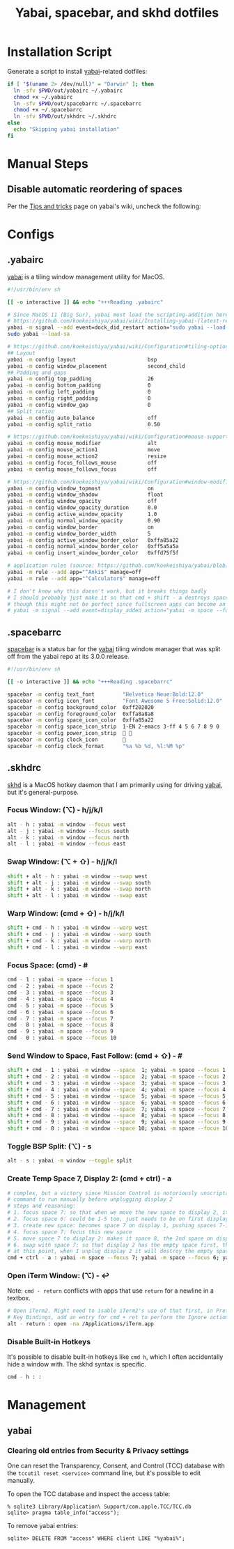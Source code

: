 #+TITLE: Yabai, spacebar, and skhd dotfiles
#+STARTUP: content

* Installation Script
:PROPERTIES:
:CUSTOM_ID: introduction
:END:
Generate a script to install [[https://github.com/koekeishiya/yabai][yabai]]-related dotfiles:

#+BEGIN_SRC sh :tangle sh/install-yabai.sh
if [ "$(uname 2> /dev/null)" = "Darwin" ]; then
  ln -sfv $PWD/out/yabairc ~/.yabairc
  chmod +x ~/.yabairc
  ln -sfv $PWD/out/spacebarrc ~/.spacebarrc
  chmod +x ~/.spacebarrc
  ln -sfv $PWD/out/skhdrc ~/.skhdrc
else
  echo "Skipping yabai installation"
fi
#+END_SRC

* Manual Steps
** Disable automatic reordering of spaces
Per the [[https://github.com/koekeishiya/yabai/wiki/Tips-and-tricks#fix-spaces-reordering-automatically][Tips and tricks]] page on yabai's wiki, uncheck the following:

[[file:images/yabai-setting-do-not-reorder-spaces.png]]

* Configs
** .yabairc
:PROPERTIES:
:CUSTOM_ID: yabairc
:END:
[[https://github.com/koekeishiya/yabai][yabai]] is a tiling window management utility for MacOS.

#+BEGIN_SRC sh :tangle out/yabairc
#!/usr/bin/env sh

[[ -o interactive ]] && echo "+++Reading .yabairc"

# Since MacOS 11 (Big Sur), yabai must load the scripting-addition here. This required allowing this command in /etc/sudoers first.
# https://github.com/koekeishiya/yabai/wiki/Installing-yabai-(latest-release)#macos-big-sur---automatically-load-scripting-addition-on-startup
yabai -m signal --add event=dock_did_restart action="sudo yabai --load-sa"
sudo yabai --load-sa

# https://github.com/koekeishiya/yabai/wiki/Configuration#tiling-options
## Layout
yabai -m config layout                       bsp
yabai -m config window_placement             second_child
## Padding and gaps
yabai -m config top_padding                  26
yabai -m config bottom_padding               0
yabai -m config left_padding                 0
yabai -m config right_padding                0
yabai -m config window_gap                   0
## Split ratios
yabai -m config auto_balance                 off
yabai -m config split_ratio                  0.50

# https://github.com/koekeishiya/yabai/wiki/Configuration#mouse-support
yabai -m config mouse_modifier               alt
yabai -m config mouse_action1                move
yabai -m config mouse_action2                resize
yabai -m config focus_follows_mouse          off
yabai -m config mouse_follows_focus          off

# https://github.com/koekeishiya/yabai/wiki/Configuration#window-modifications
yabai -m config window_topmost               on
yabai -m config window_shadow                float
yabai -m config window_opacity               off
yabai -m config window_opacity_duration      0.0
yabai -m config active_window_opacity        1.0
yabai -m config normal_window_opacity        0.90
yabai -m config window_border                on
yabai -m config window_border_width          5
yabai -m config active_window_border_color   0xffa85a22
yabai -m config normal_window_border_color   0xff5a5a5a
yabai -m config insert_window_border_color   0xffd75f5f

# application rules (source: https://github.com/koekeishiya/yabai/blob/master/doc/yabai.asciidoc#rule)
yabai -m rule --add app="^Anki$" manage=off
yabai -m rule --add app="^Calculator$" manage=off

# I don't know why this doesn't work, but it breaks things badly
# I should probably just make it so that cmd + shift - a destroys space 7 if it's empty and there are 11 spaces
# though this might not be perfect since fullscreen apps can become an extra space, and I don't always have a window on space 7
# yabai -m signal --add event=display_added action="yabai -m space --focus 7 && yabai -m space --destroy"
#+END_SRC

** .spacebarrc
:PROPERTIES:
:CUSTOM_ID: spacebarrc
:END:
[[https://github.com/somdoron/spacebar][spacebar]] is a status bar for the [[https://github.com/koekeishiya/yabai][yabai]] tiling window manager that was split off
from the yabai repo at its 3.0.0 release.

#+BEGIN_SRC sh :tangle out/spacebarrc
#!/usr/bin/env sh

[[ -o interactive ]] && echo "+++Reading .spacebarrc"

spacebar -m config text_font         "Helvetica Neue:Bold:12.0"
spacebar -m config icon_font         "Font Awesome 5 Free:Solid:12.0"
spacebar -m config background_color  0xff202020
spacebar -m config foreground_color  0xffa8a8a8
spacebar -m config space_icon_color  0xffa85a22
spacebar -m config space_icon_strip  1-EN 2-emacs 3-ff 4 5 6 7 8 9 0
spacebar -m config power_icon_strip   
spacebar -m config clock_icon        
spacebar -m config clock_format      "%a %b %d, %l:%M %p"
#+END_SRC
** .skhdrc
:PROPERTIES:
:CUSTOM_ID: skhdrc
:END:
[[https://github.com/koekeishiya/skhd][skhd]] is a MacOS hotkey daemon that I am primarily using for driving [[https://github.com/koekeishiya/yabai][yabai]],
but it's general-purpose.

*** Focus Window: (⌥) - h/j/k/l
#+BEGIN_SRC sh :tangle out/skhdrc
alt - h : yabai -m window --focus west
alt - j : yabai -m window --focus south
alt - k : yabai -m window --focus north
alt - l : yabai -m window --focus east
#+END_SRC

*** Swap Window: (⌥ + ⇧) - h/j/k/l
#+BEGIN_SRC sh :tangle out/skhdrc
shift + alt - h : yabai -m window --swap west
shift + alt - j : yabai -m window --swap south
shift + alt - k : yabai -m window --swap north
shift + alt - l : yabai -m window --swap east
#+END_SRC

*** Warp Window: (cmd + ⇧) - h/j/k/l
#+BEGIN_SRC sh :tangle out/skhdrc
shift + cmd - h : yabai -m window --warp west
shift + cmd - j : yabai -m window --warp south
shift + cmd - k : yabai -m window --warp north
shift + cmd - l : yabai -m window --warp east
#+END_SRC

*** Focus Space: (cmd) - #
#+BEGIN_SRC sh :tangle out/skhdrc
cmd - 1 : yabai -m space --focus 1
cmd - 2 : yabai -m space --focus 2
cmd - 3 : yabai -m space --focus 3
cmd - 4 : yabai -m space --focus 4
cmd - 5 : yabai -m space --focus 5
cmd - 6 : yabai -m space --focus 6
cmd - 7 : yabai -m space --focus 7
cmd - 8 : yabai -m space --focus 8
cmd - 9 : yabai -m space --focus 9
cmd - 0 : yabai -m space --focus 10
#+END_SRC

*** Send Window to Space, Fast Follow: (cmd + ⇧) - #
#+BEGIN_SRC sh :tangle out/skhdrc
shift + cmd - 1 : yabai -m window --space  1; yabai -m space --focus 1
shift + cmd - 2 : yabai -m window --space  2; yabai -m space --focus 2
shift + cmd - 3 : yabai -m window --space  3; yabai -m space --focus 3
shift + cmd - 4 : yabai -m window --space  4; yabai -m space --focus 4
shift + cmd - 5 : yabai -m window --space  5; yabai -m space --focus 5
shift + cmd - 6 : yabai -m window --space  6; yabai -m space --focus 6
shift + cmd - 7 : yabai -m window --space  7; yabai -m space --focus 7
shift + cmd - 8 : yabai -m window --space  8; yabai -m space --focus 8
shift + cmd - 9 : yabai -m window --space  9; yabai -m space --focus 9
shift + cmd - 0 : yabai -m window --space 10; yabai -m space --focus 10
#+END_SRC

*** Toggle BSP Split: (⌥) - s
#+BEGIN_SRC sh :tangle out/skhdrc
alt - s : yabai -m window --toggle split
#+END_SRC

*** Create Temp Space 7, Display 2: (cmd + ctrl) - a
#+BEGIN_SRC sh :tangle out/skhdrc
# complex, but a victory since Mission Control is notoriously unscriptable
# command to run manually before unplugging display 2
# steps and reasoning:
# 1. focus space 7: so that when we move the new space to display 2, it'll be in space 8 (always moves to after the last focused space on that display)
# 2. focus space 6: could be 1-5 too, just needs to be on first display so that the new space will be on display 1
# 3. create new space: becomes space 7 on display 1, pushing spaces 7-10 to 8-11
# 4. focus space 7: focus this new space
# 5. move space 7 to display 2: makes it space 8, the 2nd space on display 2 (so now there are 5 spaces on display 2)
# 6. swap with space 7: so that display 2 has the empty space first, then the original 4 spaces in 8-11
# at this point, when I unplug display 2 it will destroy the empty space 7, as it always destroys the first space on the removed display
cmd + ctrl - a : yabai -m space --focus 7; yabai -m space --focus 6; yabai -m space --create; yabai -m space --focus 7; yabai -m space --display 2; yabai -m space --swap 7
#+END_SRC

*** Open iTerm Window: (⌥) - ↩
Note: =cmd - return= conflicts with apps that use =return= for a newline in a textbox.

#+BEGIN_SRC sh :tangle out/skhdrc
# Open iTerm2. Might need to isable iTerm2's use of that first, in Preferences -> Keys ->
# Key Bindings, add an entry for cmd + ret to perform the Ignore actiom.
alt - return : open -na /Applications/iTerm.app
#+END_SRC

*** Disable Built-in Hotkeys
It's possible to disable built-in hotkeys like =cmd h=, which I often accidentally hide a window with.
The skhd syntax is specific.

#+BEGIN_SRC sh :tangle out/skhdrc
cmd - h : :
#+END_SRC

* Management
** yabai
*** Clearing old entries from Security & Privacy settings
One can reset the Transparency, Consent, and Control (TCC) database with the
=tccutil reset <service>= command line, but it's possible to edit manually.

To open the TCC database and inspect the access table:
#+BEGIN_SRC
% sqlite3 Library/Application\ Support/com.apple.TCC/TCC.db
sqlite> pragma table_info("access");
#+END_SRC

To remove yabai entries:
#+BEGIN_SRC
sqlite> DELETE FROM "access" WHERE client LIKE "%yabai%";
#+END_SRC

